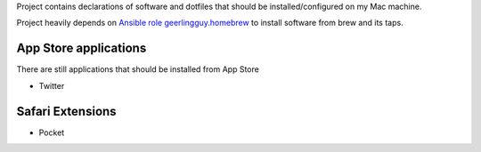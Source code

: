 Project contains declarations of software and dotfiles that should be installed/configured
on my Mac machine.

Project heavily depends on `Ansible role geerlingguy.homebrew <https://github.com/geerlingguy/ansible-role-homebrew>`_
to install software from brew and its taps.

.. contents:

App Store applications
----------------------

There are still applications that should be installed from App Store

- Twitter

Safari Extensions
-----------------

- Pocket

